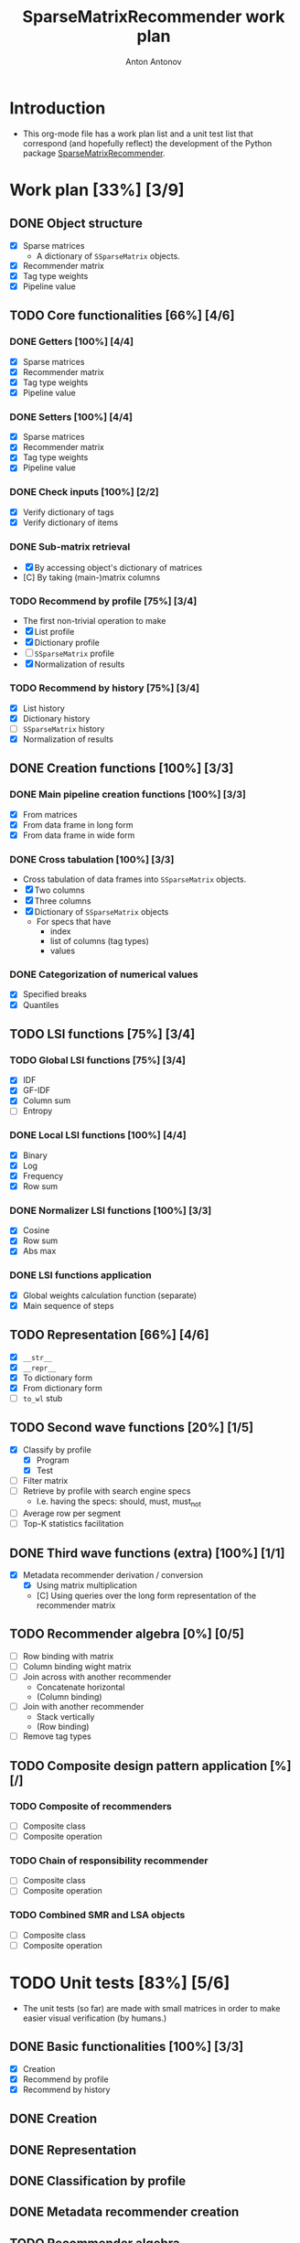 #+TITLE: SparseMatrixRecommender work plan
#+AUTHOR: Anton Antonov
#+TODO: TODO ONGOING MAYBE | DONE CANCELED 
#+OPTIONS: toc:1 num:0

* Introduction
- This org-mode file has a work plan list and a unit test list that correspond (and hopefully reflect) the development of the Python package [[https://github.com/antononcube/Python-packages/tree/main/SparseMatrixRecommender][SparseMatrixRecommender]].
* Work plan [33%] [3/9]
** DONE Object structure
- [X] Sparse matrices
  - A dictionary of ~SSparseMatrix~ objects.
- [X] Recommender matrix
- [X] Tag type weights
- [X] Pipeline value
** TODO Core functionalities [66%] [4/6]
*** DONE Getters [100%] [4/4]
- [X] Sparse matrices
- [X] Recommender matrix
- [X] Tag type weights
- [X] Pipeline value
*** DONE Setters [100%] [4/4]
- [X] Sparse matrices
- [X] Recommender matrix
- [X] Tag type weights
- [X] Pipeline value
*** DONE Check inputs [100%] [2/2]
- [X] Verify dictionary of tags
- [X] Verify dictionary of items
*** DONE Sub-matrix retrieval
- [X] By accessing object's dictionary of matrices
- [C] By taking (main-)matrix columns
*** TODO Recommend by profile [75%] [3/4]
- The first non-trivial operation to make
- [X] List profile
- [X] Dictionary profile
- [ ] ~SSparseMatrix~ profile
- [X] Normalization of results
*** TODO Recommend by history [75%] [3/4]
- [X] List history
- [X] Dictionary history
- [ ] ~SSparseMatrix~ history
- [X] Normalization of results
** DONE Creation functions [100%] [3/3]
*** DONE Main pipeline creation functions [100%] [3/3]
- [X] From matrices
- [X] From data frame in long form
- [X] From data frame in wide form
*** DONE Cross tabulation [100%] [3/3]
- Cross tabulation of data frames into ~SSparseMatrix~ objects.
- [X] Two columns
- [X] Three columns
- [X] Dictionary of ~SSparseMatrix~ objects
  - For specs that have
    - index
    - list of columns (tag types)
    - values
*** DONE Categorization of numerical values
- [X] Specified breaks
- [X] Quantiles
** TODO LSI functions [75%] [3/4] 
*** TODO Global LSI functions [75%] [3/4]
- [X] IDF
- [X] GF-IDF
- [X] Column sum
- [ ] Entropy
*** DONE Local LSI functions [100%] [4/4]
- [X] Binary
- [X] Log
- [X] Frequency
- [X] Row sum
*** DONE Normalizer LSI functions [100%] [3/3]
- [X] Cosine
- [X] Row sum
- [X] Abs max
*** DONE LSI functions application
- [X] Global weights calculation function (separate)
- [X] Main sequence of steps
** TODO Representation [66%] [4/6]
- [X] ~__str__~
- [X] ~__repr__~
- [X] To dictionary form
- [X] From dictionary form
- [ ] ~to_wl~ stub
** TODO Second wave functions [20%] [1/5]
- [X] Classify by profile
  - [X] Program
  - [X] Test
- [ ] Filter matrix
- [ ] Retrieve by profile with search engine specs
  - I.e. having the specs: should, must, must_not
- [ ] Average row per segment
- [ ] Top-K statistics facilitation
** DONE Third wave functions (extra) [100%] [1/1]
- [X] Metadata recommender derivation / conversion
  - [X] Using matrix multiplication
  - [C] Using queries over the long form representation of the
    recommender matrix
** TODO Recommender algebra [0%] [0/5]
- [ ] Row binding with matrix
- [ ] Column binding wight matrix
- [ ] Join across with another recommender
  - Concatenate horizontal
  - (Column binding)
- [ ] Join with another recommender 
  - Stack vertically
  - (Row binding)
- [ ] Remove tag types
** TODO Composite design pattern application [%] [/]
*** TODO Composite of recommenders
- [ ] Composite class
- [ ] Composite operation
*** TODO Chain of responsibility recommender
- [ ] Composite class
- [ ] Composite operation
*** TODO Combined SMR and LSA objects
- [ ] Composite class
- [ ] Composite operation
* TODO Unit tests [83%] [5/6]
- The unit tests (so far) are made with small matrices in order to make easier visual verification (by humans.)
** DONE Basic functionalities [100%] [3/3]
- [X] Creation
- [X] Recommend by profile
- [X] Recommend by history
** DONE Creation
** DONE Representation
** DONE Classification by profile
** DONE Metadata recommender creation
** TODO Recommender algebra
* TODO Documentation [%50] [1/3]
** DONE Usage messages
- Usage message for each method.
** DONE Diagrams
- [X] SMR workflows diagram (reused)
- [X] SMR pipeline diagram for the Python class.
** TODO First version
** TODO Advanced use cases
